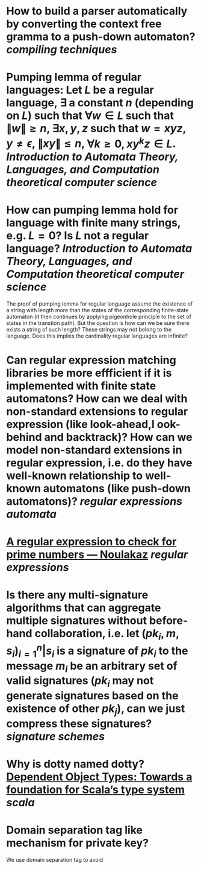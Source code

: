 * How to build a parser automatically by converting the context free gramma to a push-down automaton? [[compiling techniques]]
* Pumping lemma of regular languages: Let \( L \) be a regular language, \( \exists \) a constant \( n \) (depending on \( L \)) such that \( \forall w \in L \) such that \( \|w\| \ge n \), \( \exists x, y, z\) such that \( w = xyz \), \( y \ne \epsilon \),  \( \| xy\| \le n \), \( \forall k \ge 0, xy^kz \in L \). [[Introduction to Automata Theory, Languages, and Computation]] [[theoretical computer science]]
* How can pumping lemma hold for language with finite many strings, e.g. \( L = {0} \)? Is \( L \) not a regular language? [[Introduction to Automata Theory, Languages, and Computation]] [[theoretical computer science]] 
The proof of pumping lemma for regular language assume the existence of a string with length more than the states of the corresponding finite-state automaton (it then continues by applying pigeonhole principle to the set of states in the transtion path). But the question is how can we be sure there exists a string of such length? These strings may not belong to the language. Does this implies the cardinality regular languages are infinite?
* Can regular expression matching libraries be more effficient if it is implemented with finite state automatons? How can we deal with non-standard extensions to regular expression (like look-ahead,l ook-behind and backtrack)? How can we model non-standard extensions in regular expression, i.e. do they have well-known relationship to well-known automatons (like push-down automatons)? [[regular expressions]] [[automata]]
* [[https://www.noulakaz.net/2007/03/18/a-regular-expression-to-check-for-prime-numbers/][A regular expression to check for prime numbers — Noulakaz]] [[regular expressions]]
* Is there any multi-signature algorithms that can aggregate multiple signatures without before-hand collaboration, i.e. let \( (pk_i, m, s_i)_{i=1}^n | s_i \text{ is a signature of } pk_i \text{ to the message } m_i \) be an arbitrary set of valid signatures (\( pk_i \) may not generate signatures based on the existence of other \({pk_j}\)), can we just compress these signatures? [[signature schemes]]
* Why is dotty named dotty? [[https://lampwww.epfl.ch/~amin/dot/fool.pdf][Dependent Object Types: Towards a foundation for Scala’s type system]] [[scala]]
* Domain separation tag like mechanism for private key?
:PROPERTIES:
:id: 634e5b8a-bfbd-41dc-adcf-c4221f4174dd
:END:
We use domain separation tag to avoid